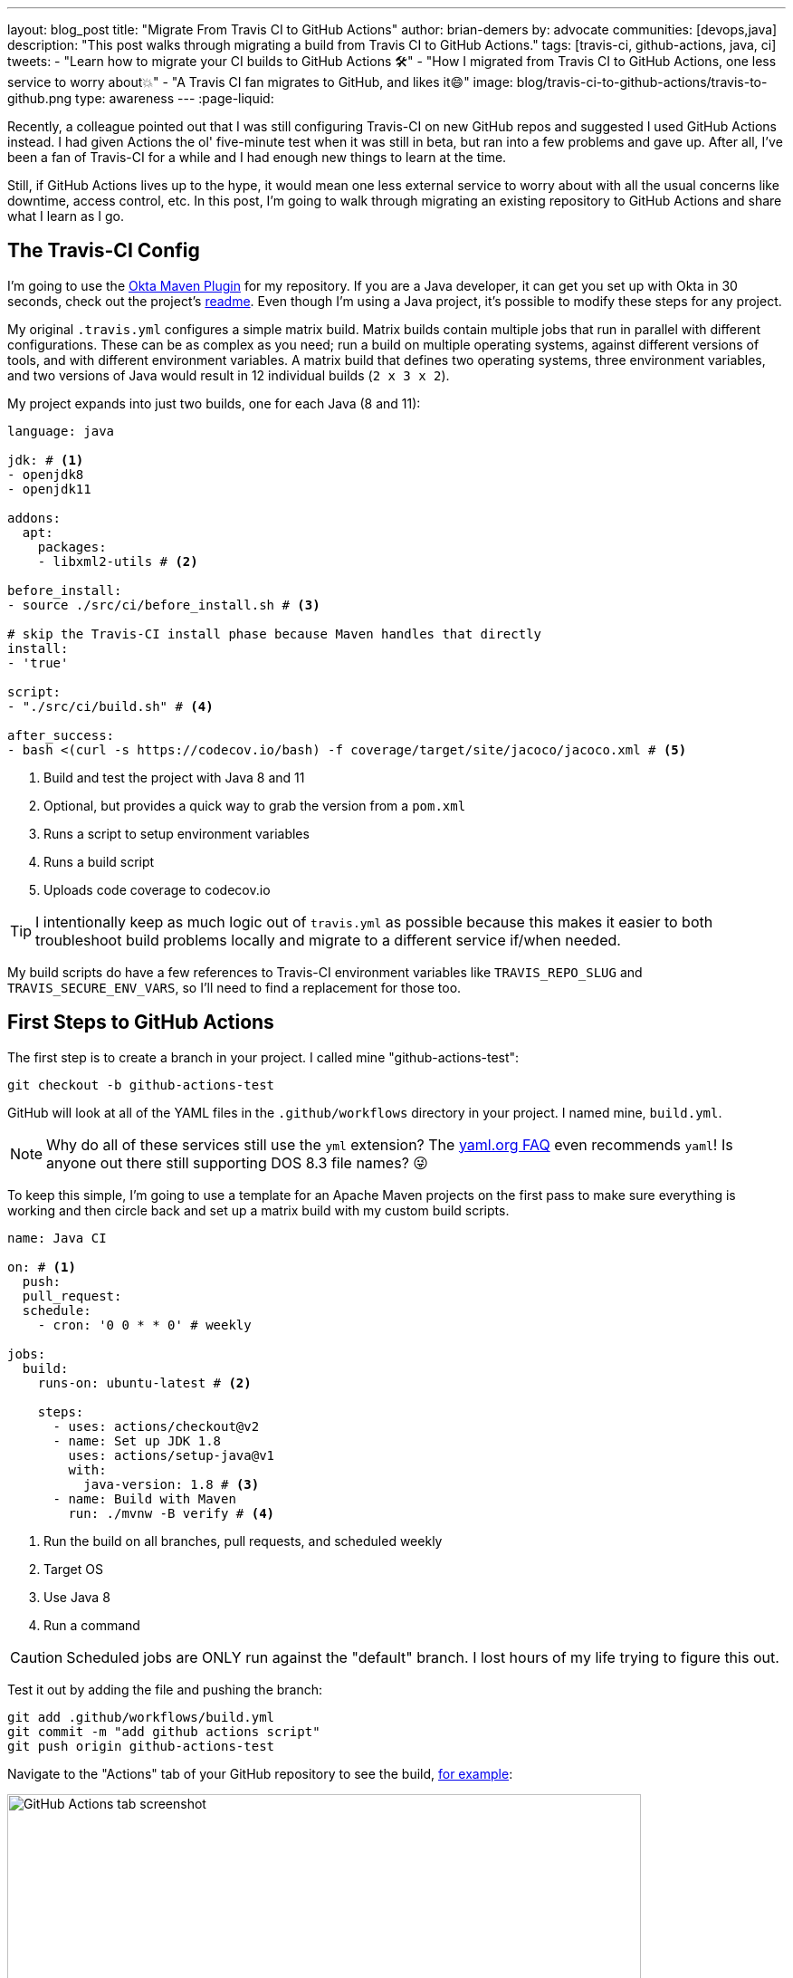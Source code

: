 ---
layout: blog_post
title: "Migrate From Travis CI to GitHub Actions"
author: brian-demers
by: advocate
communities: [devops,java]
description: "This post walks through migrating a build from Travis CI to GitHub Actions."
tags: [travis-ci, github-actions, java, ci]
tweets:
- "Learn how to migrate your CI builds to GitHub Actions 🛠️"
- "How I migrated from Travis CI to GitHub Actions, one less service to worry about💥"
- "A Travis CI fan migrates to GitHub, and likes it😄"
image: blog/travis-ci-to-github-actions/travis-to-github.png
type: awareness
---
:page-liquid:

Recently, a colleague pointed out that I was still configuring Travis-CI on new GitHub repos and suggested I used GitHub Actions instead. I had given Actions the ol' five-minute test when it was still in beta, but ran into a few problems and gave up. After all, I've been a fan of Travis-CI for a while and I had enough new things to learn at the time.

Still, if GitHub Actions lives up to the hype, it would mean one less external service to worry about with all the usual concerns like downtime, access control, etc. In this post, I'm going to walk through migrating an existing repository to GitHub Actions and share what I learn as I go.

== The Travis-CI Config

I'm going to use the https://github.com/oktadeveloper/okta-maven-plugin[Okta Maven Plugin] for my repository.  If you are a Java developer, it can get you set up with Okta in 30 seconds, check out the project's https://github.com/oktadeveloper/okta-maven-plugin/blob/master/README.md[readme]. Even though I'm using a Java project, it's possible to modify these steps for any project.

My original `.travis.yml` configures a simple matrix build.  Matrix builds contain multiple jobs that run in parallel with different configurations. These can be as complex as you need; run a build on multiple operating systems, against different versions of tools, and with different environment variables. A matrix build that defines two operating systems, three environment variables, and two versions of Java would result in 12 individual builds (`2 x 3 x 2`).

My project expands into just two builds, one for each Java (8 and 11):

====
[source,yaml]
----
language: java

jdk: # <1>
- openjdk8
- openjdk11

addons:
  apt:
    packages:
    - libxml2-utils # <2>

before_install:
- source ./src/ci/before_install.sh # <3>

# skip the Travis-CI install phase because Maven handles that directly
install:
- 'true'

script:
- "./src/ci/build.sh" # <4>

after_success:
- bash <(curl -s https://codecov.io/bash) -f coverage/target/site/jacoco/jacoco.xml # <5>
----

<1> Build and test the project with Java 8 and 11
<2> Optional, but provides a quick way to grab the version from a `pom.xml`
<3> Runs a script to setup environment variables
<4> Runs a build script
<5> Uploads code coverage to codecov.io
====

TIP: I intentionally keep as much logic out of `travis.yml` as possible because  this makes it easier to both troubleshoot build problems locally and migrate to a different service if/when needed.

My build scripts do have a few references to Travis-CI environment variables like `TRAVIS_REPO_SLUG` and `TRAVIS_SECURE_ENV_VARS`, so I'll need to find a replacement for those too.

== First Steps to GitHub Actions

The first step is to create a branch in your project. I called mine "github-actions-test":

[source,sh]
----
git checkout -b github-actions-test
----

GitHub will look at all of the YAML files in the `.github/workflows` directory in your project. I named mine, `build.yml`.

NOTE: Why do all of these services still use the `yml` extension? The https://yaml.org/faq.html[yaml.org FAQ] even recommends `yaml`! Is anyone out there still supporting DOS 8.3 file names? 😜

To keep this simple, I'm going to use a template for an Apache Maven projects on the first pass to make sure everything is working and then circle back and set up a matrix build with my custom build scripts.

====
[source,yaml]
----
name: Java CI

on: # <1>
  push:
  pull_request:
  schedule:
    - cron: '0 0 * * 0' # weekly

jobs:
  build:
    runs-on: ubuntu-latest # <2>

    steps:
      - uses: actions/checkout@v2
      - name: Set up JDK 1.8
        uses: actions/setup-java@v1
        with:
          java-version: 1.8 # <3>
      - name: Build with Maven
        run: ./mvnw -B verify # <4>
----
<1> Run the build on all branches, pull requests, and scheduled weekly
<2> Target OS
<3> Use Java 8
<4> Run a command
====

CAUTION: Scheduled jobs are ONLY run against the "default" branch. I lost hours of my life trying to figure this out.

Test it out by adding the file and pushing the branch:

[source,sh]
----
git add .github/workflows/build.yml
git commit -m "add github actions script"
git push origin github-actions-test
----

Navigate to the "Actions" tab of your GitHub repository to see the build, https://github.com/oktadeveloper/okta-maven-plugin/actions[for example]:

image::{% asset_path 'blog/travis-ci-to-github-actions/github-actions-build.png' %}[alt=GitHub Actions tab screenshot,width=700,align=center]

Of course, if you create a pull request the build status will be reported there as well.

My build was all green, so I'll update the `run` attribute with my custom script:

[source,yaml]
----
run: source ./src/ci/before_install.sh && ./src/ci/build.sh
----

NOTE: My `before_install.sh` script just sets environment variables, so it needs to be run in the same context block as my `build.sh`. I'll cover a few other options for environment variables below.

Commit and push the changes again.

Woot! Another successful build! 🟢

== Matrix Builds with GitHub Actions

Matrix builds are configured a little differently in Actions than Travis CI, and it took some head-scratching before I understood the differences between the two. With Travis CI the configuration is declarative, unlike  GitHub Actions which uses an https://help.github.com/en/actions/reference/context-and-expression-syntax-for-github-actions[expression syntax] for everything. Variables are defined in a `matrix` element which are then used in "expressions" throughout your configuration. To build against multiple versions of Java I needed to define `strategy.matrix.java = [8, 11]` and then use the expression {% raw %}`${{ matrix.java }}`{% endraw %} where I previously had hard coded "1.8":

====
[source,yaml]
----
{% raw %}
name: Java CI

on:
  push:
  pull_request:
  schedule:
    - cron: '0 0 * * 0' # weekly

jobs:
  build:
    runs-on: ubuntu-latest
    name: Java ${{ matrix.java }} # <3>
    strategy: # <1>
      matrix:
        java: [8, 11] # <2>

    steps:
      - uses: actions/checkout@v2
      - name: Set up JDK ${{ matrix.java }} # <4>
        uses: actions/setup-java@v1
        with:
          java-version: ${{ matrix.java }} # <5>
      - name: Build and Test
        run: source ./src/ci/before_install.sh && ./src/ci/build.sh
{% endraw %}
----
<1> The `strategy` node defines the matrix options, similar to Travis CI. You can also define multiple operating systems here
<2> Defines the versions of Java to support
<3> Adds a user-friendly name; otherwise the default name will be "build (8)" and "build (11)"
<4> Updates the display name to be user-friendly
<5> Uses the `matrix.java` expression to set the version of java installed by the `setup-java` action
====

Once again, commit and push to your branch. Then, head over to the "Actions" tab on your GitHub project to see the matrix build result.

image::{% asset_path 'blog/travis-ci-to-github-actions/github-actions-matrix.png' %}[alt=GitHub Actions matrix build screenshot,width=600,align=center]

== Add Other GitHub Actions
My original `travis.yml` included an "after success" step to upload code coverage data. This step simply executes a bash script:

[source,yaml]
----
after_success:
- bash <(curl -s https://codecov.io/bash) -f target/site/jacoco/jacoco.xml
----

NOTE: I know, I'm not a fan of piping remote URLs to bash either.

The same command could be run directly with GitHub Actions too, but the https://github.com/marketplace?type=actions[GitHub Marketplace] contains a whole host of third-party actions you can plug in into your build; a quick search for "Codecov" turned up what I was looking for!

Third-party actions use the same format as a GitHub Action, `uses: <org>/<repo>@<tag>`. For Codecov the usage looks like this:

[source,yaml]
----
- uses: codecov/codecov-action@v1
  with:
   file: target/site/jacoco/jacoco.xml
----

NOTE: This action does the same thing as the original bash script under the covers, the syntax is just more declarative.

== Replace Travis CI Environment Variables

I mentioned before that my bash scripts used a few `TRAVIS_*` environment variables. They also default to reasonable values where possible, which allows for running the script locally, or via GitHub Actions. To keep things focused in this post, I'll walk through setting the Travis CI environment variables and tease the implementation-specific bits out of my build in a future post.

There are two ways to set environment variables with GitHub Actions: declare them directly in the YAML file or use a special syntax to output them to the console.

Declare them globally for your whole job:

[source,yaml]
----
jobs:
  build:
    env:
      SOME_GLOBAL_ENV_VAR_NAME: a-value
----

Or scoped to the context of a single step:

[source,yaml]
----
steps:
  - name: scope to a single step
    env:
      SOME_ENV_VAR_NAME: your-value
    run: echo "my env var: ${SOME_ENV_VAR_NAME}"
----

You can also write a script to output a specific format: `::set-env name=<var-name>::<value>`. In practice, that looks like this:

[source,yaml]
----
run: echo "::set-env name=SOME_ENV_VAR_NAME::your-value"
----

The GitHub Actions context variables and Travis CI environment variables don't always line up one-to-one, but I was able to find the Actions equivalent for the following:

- `TRAVIS_BRANCH` - The branch/tag the build is running against
- `TRAVIS_EVENT_TYPE` - For scheduled tasks, the value will be "cron"
- `TRAVIS_PULL_REQUEST` - The PR number, or "false"
- `TRAVIS_SECURE_ENV_VARS` - This value is "true" when "secrets" are available to a build

Here is my final GitHub Actions `build.yml`:

====
[source,yaml]
----
{% raw %}
name: Java CI

on:
  push:
  pull_request:
  schedule:
    - cron: '0 0 * * 0' # weekly

jobs:
  build:
    runs-on: ubuntu-latest
    name: Java ${{ matrix.java }}
    strategy:
      matrix:
        java: [8, 11]
    env:
      TRAVIS_REPO_SLUG: ${{ github.repository }} # <1>
      TRAVIS_BRANCH: ${{ github.head_ref }} # <2>
      TRAVIS_PULL_REQUEST: ${{ github.event.number }} # <3>
    steps:
      - uses: actions/checkout@v2

      - name: Set ENV variables
        run: |
          echo "::set-env name=TRAVIS_BRANCH::${TRAVIS_BRANCH:-$(echo $GITHUB_REF | awk 'BEGIN { FS = "/" } ; { print $3 }')}" # <4>
          echo "::set-env name=TRAVIS_SECURE_ENV_VARS::$(if [ -z "${{ secrets.something }}" ]; then echo "false"; else echo "true"; fi)" # <5>
          echo "::set-env name=TRAVIS_EVENT_TYPE::$(if [ "schedule" == "${{ github.event_name }}" ]; then echo "cron"; else echo "${{ github.event_name }}"; fi)" # <6>

      - name: Print Travis ENV vars # <7>
        run: |
          echo "TRAVIS_BRANCH: ${TRAVIS_BRANCH}"
          echo "TRAVIS_PULL_REQUEST: ${TRAVIS_PULL_REQUEST}"
          echo "TRAVIS_REPO_SLUG: ${TRAVIS_REPO_SLUG}"
          echo "TRAVIS_SECURE_ENV_VARS: ${TRAVIS_SECURE_ENV_VARS}"

      - name: Set up JDK ${{ matrix.java }}
        uses: actions/setup-java@v1
        with:
          java-version: ${{ matrix.java }}

      - name: Build and Test
        run: source ./src/ci/before_install.sh && ./src/ci/build.sh

      - uses: codecov/codecov-action@v1
        with:
         file: target/site/jacoco/jacoco.xml
         fail_ci_if_error: true
{% endraw %}
----
<1> `TRAVIS_REPO_SLUG` is the same as `github.repository`
<2> The branch name is tricky. For `pull_request` jobs it equals `github.head_ref`. For `push` jobs it needs to be updated in #4
<3> Another easy one, `TRAVIS_PULL_REQUEST` is `github.event.number` on `pull_request` jobs
<4> For non-pull-request builds, the `TRAVIS_BRANCH` env var will be empty. Extract it from `GITHUB_REF` in the format of `refs/heads/<branch-name>`
<5> There is no generic way to detect if secrets are present so pick a name of a secret you have defined and wrap it in an if/else
<6> The `push` and `pull_request` event types from Travis CI line up with GitHub Actions, but the "cron" needs to be worked around with another bash if/else
<7> Tried and true print line debugging
====

TIP: If you are trying to figure out what properties are available in the build context, you can add a `run: echo {% raw %}"${{ toJson(github) }}"{% endraw %}` line to print them all.

While it's possible to use the Travis CI environment variables, I don't recommend it. It's a great option if you want to test out GitHub Actions or need to run them in parallel in the short term, but to say this option is ugly and difficult to debug, is an understatement. Cleaning up these scripts is https://github.com/oktadeveloper/okta-maven-plugin/commit/6229fa8e95d8dcf44950dfed9bb6df1f520ea5ff[out of the scope of this post].

== Learn More About CI and Secure Applications

Overall I'm happy with GitHub Actions. I was able to migrate my build with minimal effort. The GitHub Marketplace has a lot of potential. I can use the ability to https://help.github.com/en/actions/building-actions[define actions] across multiple repositories, which has me excited. Going forward, I'll be migrating my other projects to Actions.

If you want to learn more about CI or building secure applications, check out these links:

- link:/blog/2018/07/11/ci-cd-spring-boot-jenkins-x-kubernetes[Add CI/CD to Your Spring Boot App with Jenkins X and Kubernetes]
- link:/blog/2020/03/18/ci-with-jenkins-and-java[Continuous Integration with Jenkins and Java]
- link:/blog/2019/07/03/github-package-registry-npm-killer[Is GitHub Package Registry the npm Killer?]

If you enjoyed this blog post and want to see more like it, follow https://twitter.com/oktadev[@oktadev on Twitter], subscribe to https://youtube.com/c/oktadev[our YouTube channel], or follow us https://www.linkedin.com/company/oktadev/[on LinkedIn]. As always, please leave your questions and comments below—we love to hear from you!